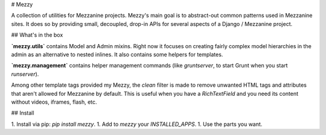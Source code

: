 # Mezzy

A collection of utilities for Mezzanine projects. Mezzy's main goal is to
abstract-out common patterns used in Mezzanine sites. It does so by providing
small, decoupled, drop-in APIs for several aspects of a Django / Mezzanine
project.

## What's in the box

**`mezzy.utils`** contains Model and Admin mixins. Right now it focuses on
creating fairly complex model hierarchies in the admin as an alternative to
nested inlines. It also contains some helpers for templates.

**`mezzy.management`** contains helper management commands (like `gruntserver`,
to start Grunt when you start `runserver`).

Among other template tags provided my Mezzy, the `clean` filter is made to
remove unwanted HTML tags and attributes that aren't allowed for Mezzanine by
default. This is useful when you have a `RichTextField` and you need its
content without videos, iframes, flash, etc.


## Install

1. Install via pip: `pip install mezzy`.
1. Add to `mezzy` your `INSTALLED_APPS`.
1. Use the parts you want.


